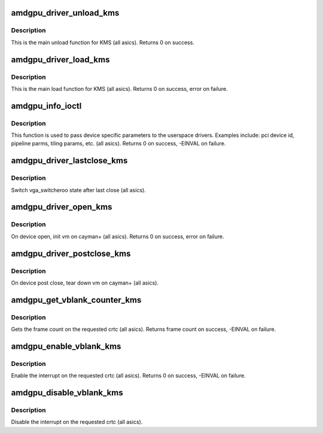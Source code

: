 .. -*- coding: utf-8; mode: rst -*-
.. src-file: drivers/gpu/drm/amd/amdgpu/amdgpu_kms.c

.. _`amdgpu_driver_unload_kms`:

amdgpu_driver_unload_kms
========================

.. c:function:: void amdgpu_driver_unload_kms(struct drm_device *dev)

    Main unload function for KMS.

    :param struct drm_device \*dev:
        drm dev pointer

.. _`amdgpu_driver_unload_kms.description`:

Description
-----------

This is the main unload function for KMS (all asics).
Returns 0 on success.

.. _`amdgpu_driver_load_kms`:

amdgpu_driver_load_kms
======================

.. c:function:: int amdgpu_driver_load_kms(struct drm_device *dev, unsigned long flags)

    Main load function for KMS.

    :param struct drm_device \*dev:
        drm dev pointer

    :param unsigned long flags:
        device flags

.. _`amdgpu_driver_load_kms.description`:

Description
-----------

This is the main load function for KMS (all asics).
Returns 0 on success, error on failure.

.. _`amdgpu_info_ioctl`:

amdgpu_info_ioctl
=================

.. c:function:: int amdgpu_info_ioctl(struct drm_device *dev, void *data, struct drm_file *filp)

    answer a device specific request.

    :param struct drm_device \*dev:
        *undescribed*

    :param void \*data:
        request object

    :param struct drm_file \*filp:
        drm filp

.. _`amdgpu_info_ioctl.description`:

Description
-----------

This function is used to pass device specific parameters to the userspace
drivers.  Examples include: pci device id, pipeline parms, tiling params,
etc. (all asics).
Returns 0 on success, -EINVAL on failure.

.. _`amdgpu_driver_lastclose_kms`:

amdgpu_driver_lastclose_kms
===========================

.. c:function:: void amdgpu_driver_lastclose_kms(struct drm_device *dev)

    drm callback for last close

    :param struct drm_device \*dev:
        drm dev pointer

.. _`amdgpu_driver_lastclose_kms.description`:

Description
-----------

Switch vga_switcheroo state after last close (all asics).

.. _`amdgpu_driver_open_kms`:

amdgpu_driver_open_kms
======================

.. c:function:: int amdgpu_driver_open_kms(struct drm_device *dev, struct drm_file *file_priv)

    drm callback for open

    :param struct drm_device \*dev:
        drm dev pointer

    :param struct drm_file \*file_priv:
        drm file

.. _`amdgpu_driver_open_kms.description`:

Description
-----------

On device open, init vm on cayman+ (all asics).
Returns 0 on success, error on failure.

.. _`amdgpu_driver_postclose_kms`:

amdgpu_driver_postclose_kms
===========================

.. c:function:: void amdgpu_driver_postclose_kms(struct drm_device *dev, struct drm_file *file_priv)

    drm callback for post close

    :param struct drm_device \*dev:
        drm dev pointer

    :param struct drm_file \*file_priv:
        drm file

.. _`amdgpu_driver_postclose_kms.description`:

Description
-----------

On device post close, tear down vm on cayman+ (all asics).

.. _`amdgpu_get_vblank_counter_kms`:

amdgpu_get_vblank_counter_kms
=============================

.. c:function:: u32 amdgpu_get_vblank_counter_kms(struct drm_device *dev, unsigned int pipe)

    get frame count

    :param struct drm_device \*dev:
        drm dev pointer

    :param unsigned int pipe:
        crtc to get the frame count from

.. _`amdgpu_get_vblank_counter_kms.description`:

Description
-----------

Gets the frame count on the requested crtc (all asics).
Returns frame count on success, -EINVAL on failure.

.. _`amdgpu_enable_vblank_kms`:

amdgpu_enable_vblank_kms
========================

.. c:function:: int amdgpu_enable_vblank_kms(struct drm_device *dev, unsigned int pipe)

    enable vblank interrupt

    :param struct drm_device \*dev:
        drm dev pointer

    :param unsigned int pipe:
        crtc to enable vblank interrupt for

.. _`amdgpu_enable_vblank_kms.description`:

Description
-----------

Enable the interrupt on the requested crtc (all asics).
Returns 0 on success, -EINVAL on failure.

.. _`amdgpu_disable_vblank_kms`:

amdgpu_disable_vblank_kms
=========================

.. c:function:: void amdgpu_disable_vblank_kms(struct drm_device *dev, unsigned int pipe)

    disable vblank interrupt

    :param struct drm_device \*dev:
        drm dev pointer

    :param unsigned int pipe:
        crtc to disable vblank interrupt for

.. _`amdgpu_disable_vblank_kms.description`:

Description
-----------

Disable the interrupt on the requested crtc (all asics).

.. This file was automatic generated / don't edit.

